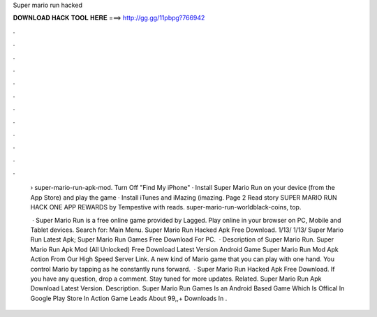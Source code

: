 Super mario run hacked



𝐃𝐎𝐖𝐍𝐋𝐎𝐀𝐃 𝐇𝐀𝐂𝐊 𝐓𝐎𝐎𝐋 𝐇𝐄𝐑𝐄 ===> http://gg.gg/11pbpg?766942



.



.



.



.



.



.



.



.



.



.



.



.

 › super-mario-run-apk-mod. Turn Off "Find My iPhone" · Install Super Mario Run on your device (from the App Store) and play the game · Install iTunes and iMazing (imazing. Page 2 Read story SUPER MARIO RUN HACK ONE APP REWARDS by Tempestive with reads. super-mario-run-worldblack-coins, top.
 
  · Super Mario Run is a free online game provided by Lagged. Play online in your browser on PC, Mobile and Tablet devices.  Search for: Main Menu. Super Mario Run Hacked Apk Free Download. 1/13/ 1/13/ Super Mario Run Latest Apk; Super Mario Run Games Free Download For PC.  · Description of Super Mario Run. Super Mario Run Apk Mod (All Unlocked) Free Download Latest Version Android Game Super Mario Run Mod Apk Action From Our High Speed Server Link. A new kind of Mario game that you can play with one hand. You control Mario by tapping as he constantly runs forward.  · Super Mario Run Hacked Apk Free Download. If you have any question, drop a comment. Stay tuned for more updates. Related. Super Mario Run Apk Download Latest Version. Description. Super Mario Run Games Is an Android Based Game Which Is Offical In Google Play Store In Action  Game Leads About 99,,+ Downloads In .
